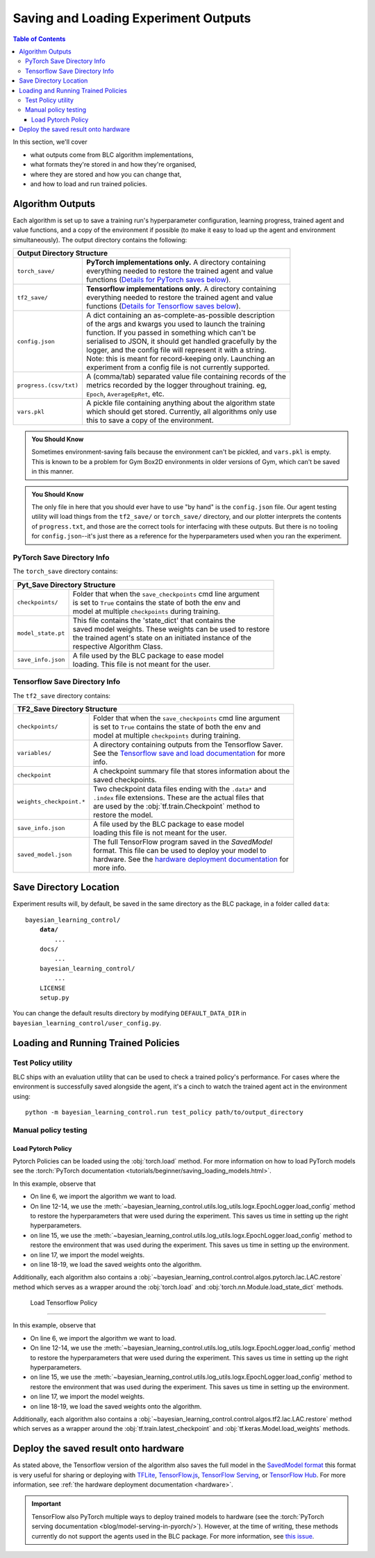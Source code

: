 .. _saving_and_loading:

=====================================
Saving and Loading Experiment Outputs
=====================================

.. contents:: Table of Contents

In this section, we'll cover

- what outputs come from BLC algorithm implementations,
- what formats they're stored in and how they're organised,
- where they are stored and how you can change that,
- and how to load and run trained policies.

Algorithm Outputs
=================

Each algorithm is set up to save a training run's hyperparameter configuration, learning progress, trained agent
and value functions, and a copy of the environment if possible (to make it easy to load up the agent and environment
simultaneously). The output directory contains the following:

+---------------------------------------------------------------------------------------+
| **Output Directory Structure**                                                        |
+-----------------------+---------------------------------------------------------------+
|``torch_save/``        | | **PyTorch implementations only.** A directory containing    |
|                       | | everything needed to restore the trained agent and value    |
|                       | | functions (`Details for PyTorch saves below`_).             |
+-----------------------+---------------------------------------------------------------+
|``tf2_save/``          | | **Tensorflow implementations only.** A directory containing |
|                       | | everything needed to restore the trained agent and value    |
|                       | | functions (`Details for Tensorflow saves below`_).          |
+-----------------------+---------------------------------------------------------------+
|``config.json``        | | A dict containing an as-complete-as-possible description    |
|                       | | of the args and kwargs you used to launch the training      |
|                       | | function. If you passed in something which can't be         |
|                       | | serialised to JSON, it should get handled gracefully by the |
|                       | | logger, and the config file will represent it with a string.|
|                       | | Note: this is meant for record-keeping only. Launching an   |
|                       | | experiment from a config file is not currently supported.   |
+-----------------------+---------------------------------------------------------------+
|``progress.(csv/txt)`` | | A (comma/tab) separated value file containing records of the|
|                       | | metrics recorded by the logger throughout training. eg,     |
|                       | | ``Epoch``,   ``AverageEpRet``, etc.                         |
+-----------------------+---------------------------------------------------------------+
|``vars.pkl``           | | A pickle file containing anything about the algorithm state |
|                       | | which should get stored. Currently, all algorithms only use |
|                       | | this to save a copy of the environment.                     |
+-----------------------+---------------------------------------------------------------+

.. admonition:: You Should Know

    Sometimes environment-saving fails because the environment can't be pickled, and ``vars.pkl`` is empty. This is known
    to be a problem for Gym Box2D environments in older versions of Gym, which can't be saved in this manner.

.. admonition:: You Should Know

    The only file in here that you should ever have to use "by hand" is the ``config.json`` file. Our agent testing utility
    will load things from the ``tf2_save/`` or ``torch_save/`` directory, and our plotter interprets the contents of ``progress.txt``,
    and those are the correct tools for interfacing with these outputs. But there is no tooling for ``config.json``--it's just
    there as a reference for the hyperparameters used when you ran the experiment.

.. _checkpoints:

PyTorch Save Directory Info
---------------------------
.. _`Details for PyTorch saves below`:

The ``torch_save`` directory contains:

+-----------------------------------------------------------------------------------+
| **Pyt_Save Directory Structure**                                                  |
+-------------------+---------------------------------------------------------------+
|``checkpoints/``   | | Folder that when the ``save_checkpoints`` cmd line argument |
|                   | | is set to ``True`` contains the state of both the env and   |
|                   | | model at multiple ``checkpoints`` during training.          |
+-------------------+---------------------------------------------------------------+
|``model_state.pt`` | | This file contains the 'state_dict' that contains the       |
|                   | | saved model weights. These weights can be used to restore   |
|                   | | the trained agent's state on an initiated instance of the   |
|                   | | respective Algorithm Class.                                 |
+-------------------+---------------------------------------------------------------+
|``save_info.json`` | | A file used by the BLC package to ease model                |
|                   | | loading. This file is not meant for the user.               |
+-------------------+---------------------------------------------------------------+

Tensorflow Save Directory Info
------------------------------
.. _`Details for Tensorflow saves below`:

The ``tf2_save`` directory contains:

+-------------------------------------------------------------------------------------------+
| **TF2_Save Directory Structure**                                                          |
+---------------------------+---------------------------------------------------------------+
|``checkpoints/``           | | Folder that when the ``save_checkpoints`` cmd line argument |
|                           | | is set to ``True`` contains the state of both the env and   |
|                           | | model at multiple ``checkpoints`` during training.          |
+---------------------------+---------------------------------------------------------------+
|``variables/``             | | A directory containing outputs from the Tensorflow Saver.   |
|                           | | See the `Tensorflow save and load documentation`_ for more  |
|                           | | info.                                                       |
+---------------------------+---------------------------------------------------------------+
|``checkpoint``             | | A checkpoint summary file that stores information about the |
|                           | | saved checkpoints.                                          |
+---------------------------+---------------------------------------------------------------+
|``weights_checkpoint.*``   | | Two checkpoint data files ending with the ``.data*`` and    |
|                           | | ``.index`` file extensions. These are the actual files that |
|                           | | are used by the :obj:`tf.train.Checkpoint` method to        |
|                           | | restore the model.                                          |
+---------------------------+---------------------------------------------------------------+
|``save_info.json``         | | A file used by the BLC package to ease model                |
|                           | | loading  this file is not meant for the user.               |
+---------------------------+---------------------------------------------------------------+
|``saved_model.json``       | | The full TensorFlow program saved in the `SavedModel`       |
|                           | | format. This file can be used to deploy your model to       |
|                           | | hardware. See the `hardware deployment documentation`_ for  |
|                           | | more info.                                                  |
+---------------------------+---------------------------------------------------------------+

.. _`hardware deployment documentation`: ../hardware/hardware.html
.. _`SavedModel`: https://www.tensorflow.org/guide/saved_model
.. _`Tensorflow save and load documentation`: https://www.tensorflow.org/tutorials/keras/save_and_load

Save Directory Location
=======================

Experiment results will, by default, be saved in the same directory as the BLC package,
in a folder called ``data``:

.. parsed-literal::

    bayesian_learning_control/
        **data/**
            ...
        docs/
            ...
        bayesian_learning_control/
            ...
        LICENSE
        setup.py

You can change the default results directory by modifying ``DEFAULT_DATA_DIR`` in ``bayesian_learning_control/user_config.py``.

Loading and Running Trained Policies
====================================

Test Policy utility
-------------------

BLC ships with an evaluation utility that can be used to check a trained policy's performance. For cases where the environment
is successfully saved alongside the agent, it's a cinch to watch the trained agent act in the environment using:


.. parsed-literal::

    python -m bayesian_learning_control.run test_policy path/to/output_directory

.. seealso::

    For more information on how to use this utility see the :ref:`test_policy <test_policy>` documentation or the code :ref:`api`.

.. _manual_policy_testing:

Manual policy testing
---------------------

Load Pytorch Policy
~~~~~~~~~~~~~~~~~~~

Pytorch Policies can be loaded using the :obj:`torch.load` method. For more information on how to load PyTorch models see
the :torch:`PyTorch documentation <tutorials/beginner/saving_loading_models.html>`.

.. code-block:: python
    :linenos:
    :emphasize-lines: 6, 12-14, 15, 17, 18-20

    import torch
    import os.path as osp

    from bayesian_learning_control.utils.log_utils.logx import EpochLogger

    from bayesian_learning_control.control.algos.pytorch import LAC

    MODEL_LOAD_FOLDER = "./data/lac/oscillator-v1/runs/run_1614680001"
    MODEL_PATH = osp.join(MODEL_LOAD_FOLDER, "torch_save/model_state.pt")

    # Restore the model
    config = EpochLogger.load_config(
        MODEL_LOAD_FOLDER
    )  # Retrieve the experiment configuration
    env = EpochLogger.load_env(MODEL_LOAD_FOLDER)
    model = LAC(env=env, ac_kwargs=config["ac_kwargs"])
    restored_model_state_dict = torch.load(MODEL_PATH, map_location="cpu")
    model.load_state_dict(
        restored_model_state_dict,
    )

    # Create dummy observations and retrieve the best action
    obs = torch.rand(env.observation_space.shape)
    a = model.get_action(obs)
    L_value = model.ac.L(obs, torch.from_numpy(a))

    # Print results
    print(f"The LAC agent thinks it is a good idea to take action {a}.")
    print(f"It assigns a Lyapunov Value of {L_value} to this action.")

In this example, observe that

* On line 6, we import the algorithm we want to load.
* On line 12-14, we use the :meth:`~bayesian_learning_control.utils.log_utils.logx.EpochLogger.load_config` method to restore the hyperparameters that were used during the experiment. This saves us time in setting up the right hyperparameters.
* on line 15, we use the :meth:`~bayesian_learning_control.utils.log_utils.logx.EpochLogger.load_config` method to restore the environment that was used during the experiment. This saves us time in setting up the environment.
* on line 17, we import the model weights.
* on line 18-19, we load the saved weights onto the algorithm.

Additionally, each algorithm also contains a :obj:`~bayesian_learning_control.control.algos.pytorch.lac.LAC.restore` method which serves as a
wrapper around the :obj:`torch.load` and  :obj:`torch.nn.Module.load_state_dict` methods.

    Load Tensorflow Policy
~~~~~~~~~~~~~~~~~~~~~~

.. code-block:: python
    :linenos:
    :emphasize-lines: 6, 12-14, 15, 17, 18-20

    import tensorflow as tf
    import os.path as osp

    from bayesian_learning_control.utils.log_utils.logx import EpochLogger

    from bayesian_learning_control.control.algos.tf2 import LAC

    MODEL_LOAD_FOLDER = "./data/lac/oscillator-v1/runs/run_1614673367"
    MODEL_PATH = osp.join(MODEL_LOAD_FOLDER, "tf2_save")

    # Restore the model
    config = EpochLogger.load_config(
        MODEL_LOAD_FOLDER
    )  # Retrieve the experiment configuration
    env = EpochLogger.load_env(MODEL_LOAD_FOLDER)
    model = LAC(env=env, ac_kwargs=config["ac_kwargs"])
    weights_checkpoint = tf.train.latest_checkpoint(MODEL_PATH)
    model.load_weights(
        weights_checkpoint,
    )

    # Create dummy observations and retrieve the best action
    obs = tf.random.uniform((1, env.observation_space.shape[0]))
    a = model.get_action(obs)
    L_value = model.ac.L([obs, tf.expand_dims(a, axis=0)])

    # Print results
    print(f"The LAC agent thinks it is a good idea to take action {a}.")
    print(f"It assigns a Lyapunov Value of {L_value} to this action.")

In this example, observe that

* On line 6, we import the algorithm we want to load.
* On line 12-14, we use the :meth:`~bayesian_learning_control.utils.log_utils.logx.EpochLogger.load_config` method to restore the hyperparameters that were used during the experiment. This saves us time in setting up the right hyperparameters.
* on line 15, we use the :meth:`~bayesian_learning_control.utils.log_utils.logx.EpochLogger.load_config` method to restore the environment that was used during the experiment. This saves us time in setting up the environment.
* on line 17, we import the model weights.
* on line 18-19, we load the saved weights onto the algorithm.

Additionally, each algorithm also contains a :obj:`~bayesian_learning_control.control.algos.tf2.lac.LAC.restore` method which serves as a
wrapper around the :obj:`tf.train.latest_checkpoint` and  :obj:`tf.keras.Model.load_weights` methods.

Deploy the saved result onto hardware
=====================================

As stated above, the Tensorflow version of the algorithm also saves the full model in the `SavedModel format`_ this format is very useful for sharing or deploying
with `TFLite`_, `TensorFlow.js`_, `TensorFlow Serving`_, or `TensorFlow Hub`_. For more information, see :ref:`the hardware deployment documentation <hardware>`.

.. important::
    TensorFlow also PyTorch multiple ways to deploy trained models to hardware (see the :torch:`PyTorch serving documentation <blog/model-serving-in-pyorch/>`). However, at the time of writing,
    these methods currently do not support the agents used in the BLC package. For more information, see
    `this issue <https://github.com/pytorch/pytorch/issues/29843>`_.


.. _`TFLITE`: https://www.tensorflow.org/lite
.. _`Tensorflow.js`: https://js.tensorflow.org
.. _`TensorFlow Serving`: https://www.tensorflow.org/tfx/tutorials/serving/rest_simple
.. _`TensorFlow Hub`: https://www.tensorflow.org/hub
.. _`SavedModel format`: https://www.tensorflow.org/guide/saved_model
